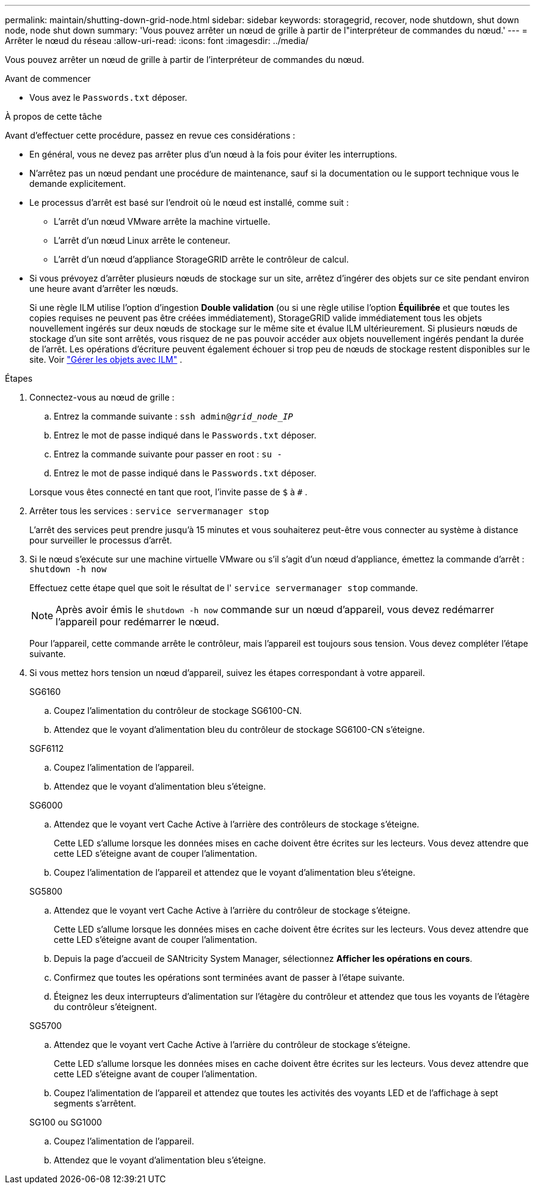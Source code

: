 ---
permalink: maintain/shutting-down-grid-node.html 
sidebar: sidebar 
keywords: storagegrid, recover, node shutdown, shut down node, node shut down 
summary: 'Vous pouvez arrêter un nœud de grille à partir de l"interpréteur de commandes du nœud.' 
---
= Arrêter le nœud du réseau
:allow-uri-read: 
:icons: font
:imagesdir: ../media/


[role="lead"]
Vous pouvez arrêter un nœud de grille à partir de l'interpréteur de commandes du nœud.

.Avant de commencer
* Vous avez le `Passwords.txt` déposer.


.À propos de cette tâche
Avant d’effectuer cette procédure, passez en revue ces considérations :

* En général, vous ne devez pas arrêter plus d’un nœud à la fois pour éviter les interruptions.
* N'arrêtez pas un nœud pendant une procédure de maintenance, sauf si la documentation ou le support technique vous le demande explicitement.
* Le processus d’arrêt est basé sur l’endroit où le nœud est installé, comme suit :
+
** L’arrêt d’un nœud VMware arrête la machine virtuelle.
** L’arrêt d’un nœud Linux arrête le conteneur.
** L’arrêt d’un nœud d’appliance StorageGRID arrête le contrôleur de calcul.


* Si vous prévoyez d'arrêter plusieurs nœuds de stockage sur un site, arrêtez d'ingérer des objets sur ce site pendant environ une heure avant d'arrêter les nœuds.
+
Si une règle ILM utilise l'option d'ingestion *Double validation* (ou si une règle utilise l'option *Équilibrée* et que toutes les copies requises ne peuvent pas être créées immédiatement), StorageGRID valide immédiatement tous les objets nouvellement ingérés sur deux nœuds de stockage sur le même site et évalue ILM ultérieurement.  Si plusieurs nœuds de stockage d'un site sont arrêtés, vous risquez de ne pas pouvoir accéder aux objets nouvellement ingérés pendant la durée de l'arrêt.  Les opérations d’écriture peuvent également échouer si trop peu de nœuds de stockage restent disponibles sur le site. Voir link:../ilm/index.html["Gérer les objets avec ILM"] .



.Étapes
. Connectez-vous au nœud de grille :
+
.. Entrez la commande suivante : `ssh admin@_grid_node_IP_`
.. Entrez le mot de passe indiqué dans le `Passwords.txt` déposer.
.. Entrez la commande suivante pour passer en root : `su -`
.. Entrez le mot de passe indiqué dans le `Passwords.txt` déposer.


+
Lorsque vous êtes connecté en tant que root, l'invite passe de `$` à `#` .

. Arrêter tous les services : `service servermanager stop`
+
L'arrêt des services peut prendre jusqu'à 15 minutes et vous souhaiterez peut-être vous connecter au système à distance pour surveiller le processus d'arrêt.

. Si le nœud s'exécute sur une machine virtuelle VMware ou s'il s'agit d'un nœud d'appliance, émettez la commande d'arrêt : `shutdown -h now`
+
Effectuez cette étape quel que soit le résultat de l' `service servermanager stop` commande.

+

NOTE: Après avoir émis le `shutdown -h now` commande sur un nœud d'appareil, vous devez redémarrer l'appareil pour redémarrer le nœud.

+
Pour l'appareil, cette commande arrête le contrôleur, mais l'appareil est toujours sous tension.  Vous devez compléter l’étape suivante.

. Si vous mettez hors tension un nœud d’appareil, suivez les étapes correspondant à votre appareil.
+
[role="tabbed-block"]
====
.SG6160
--
.. Coupez l’alimentation du contrôleur de stockage SG6100-CN.
.. Attendez que le voyant d’alimentation bleu du contrôleur de stockage SG6100-CN s’éteigne.


--
.SGF6112
--
.. Coupez l’alimentation de l’appareil.
.. Attendez que le voyant d’alimentation bleu s’éteigne.


--
.SG6000
--
.. Attendez que le voyant vert Cache Active à l’arrière des contrôleurs de stockage s’éteigne.
+
Cette LED s'allume lorsque les données mises en cache doivent être écrites sur les lecteurs.  Vous devez attendre que cette LED s'éteigne avant de couper l'alimentation.

.. Coupez l’alimentation de l’appareil et attendez que le voyant d’alimentation bleu s’éteigne.


--
.SG5800
--
.. Attendez que le voyant vert Cache Active à l’arrière du contrôleur de stockage s’éteigne.
+
Cette LED s'allume lorsque les données mises en cache doivent être écrites sur les lecteurs.  Vous devez attendre que cette LED s'éteigne avant de couper l'alimentation.

.. Depuis la page d'accueil de SANtricity System Manager, sélectionnez *Afficher les opérations en cours*.
.. Confirmez que toutes les opérations sont terminées avant de passer à l’étape suivante.
.. Éteignez les deux interrupteurs d’alimentation sur l’étagère du contrôleur et attendez que tous les voyants de l’étagère du contrôleur s’éteignent.


--
.SG5700
--
.. Attendez que le voyant vert Cache Active à l’arrière du contrôleur de stockage s’éteigne.
+
Cette LED s'allume lorsque les données mises en cache doivent être écrites sur les lecteurs.  Vous devez attendre que cette LED s'éteigne avant de couper l'alimentation.

.. Coupez l’alimentation de l’appareil et attendez que toutes les activités des voyants LED et de l’affichage à sept segments s’arrêtent.


--
.SG100 ou SG1000
--
.. Coupez l’alimentation de l’appareil.
.. Attendez que le voyant d’alimentation bleu s’éteigne.


--
====


